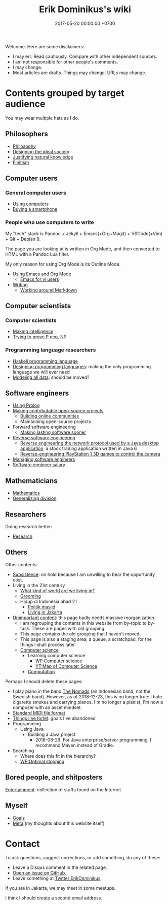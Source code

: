 #+TITLE: Erik Dominikus's wiki
#+DATE: 2017-05-20 00:00:00 +0700
#+PERMALINK: /index.html
Welcome.
Here are some disclaimers:
- I may err.
  Read cautiously.
  Compare with other independent sources.
- I am not responsible for other people's comments.
- I may change.
- Most articles are drafts.
  Things may change.
  URLs may change.
* Contents grouped by target audience
You may wear multiple hats as I do.
** Philosophers
- [[file:{% link philo.html %}][Philosophy]]
- [[file:{% link social.html %}][Designing the ideal society]]
- [[file:{% link nature.html %}][Justifying natural knowledge]]
- [[file:{% link finite.html %}][Finitism]]
** Computer users
*** General computer users
- [[file:{% link usecom.html %}][Using computers]]
- [[file:{% link phone.html %}][Buying a smartphone]]
*** People who use computers to write
My "tech" stack is
Pandoc + Jekyll + Emacs(+Org+Magit) + VSCode(+Vim) + Git + Debian 9.

The page you are looking at is written in Org Mode, and then converted to HTML with a Pandoc Lua filter.

My only reason for using Org Mode is its Outline Mode.

- [[file:{% link emacs.html %}][Using Emacs and Org Mode]]
  - [[file:{% link emacsvi.md %}][Emacs for vi users]]
- [[file:{% link writing.html %}][Writing]]
  - [[file:{% link markdown.md %}][Working around Markdown]]
** Computer scientists
*** Computer scientists
- [[file:{% link intelligence.html %}][Making intelligence]]
- [[file:{% link pnptry.html %}][Trying to prove P neq. NP]]
*** Programming language researchers
- [[file:{% link haskell.html %}][Haskell programming language]]
- [[file:{% link proglang.html %}][Designing programming languages]]:
  making the only programming language we will ever need
- [[file:{% link modeldata.md %}][Modeling all data]]: should be moved?
** Software engineers
- [[file:{% link prolog.html %}][Using Prolog]]
- [[file:{% link opensrc.md %}][Making contributable open-source projects]]
  - [[file:{% link community.md %}][Building online communities]]
  - Maintaining open-source projects
- Forward software engineering
  - [[file:{% link softeng.html %}][Making lasting software sooner]]
- [[file:{% link reveng.md %}][Reverse software engineering]]
  - [[file:{% link rejava.md %}][Reverse engineering the network protocol used by a Java desktop application]]:
    a stock trading application written in Java 6
  - [[file:{% link ps1.md %}][Reverse-engineering PlayStation 1 3D games to control the camera]]
- [[file:{% link engman.md %}][Managing software engineers]]
- [[file:{% link salary.md %}][Software engineer salary]]
** Mathematicians
- [[file:{% link math.html %}][Mathematics]]
- [[file:{% link division.md %}][Generalizing division]]
** Researchers
Doing research better:
- [[file:{% link research.html %}][Research]]
** Others
Other contents:
- [[file:{% link subsist.html %}][Subsistence]]: on hold because I am unwilling to bear the opportunity cost.
- Living in the 21st century
  - [[file:{% link world.md %}][What kind of world are we living in?]]
  - [[file:{% link groom.html %}][Grooming]]
  - Hidup di Indonesia abad 21
    - [[file:{% link politik_masjid.md %}][Politik masjid]]
    - [[file:{% link jakarta.md %}][Living in Jakarta]]
- [[file:{% link other.html %}][Unimportant content]]:
  this page badly needs massive reorganization.
  - I am regrouping the contents in this website from by-topic to by-task.
    These are pages with old grouping.
  - This page contains the old grouping that I haven't moved.
  - This page is also a staging area, a queue, a scratchpad, for the things I shall process later.
  - [[file:{% link compsci.md %}][Computer science]]
    - Learning computer science
      - [[https://en.wikipedia.org/wiki/Computer_science][WP:Computer science]]
      - [[https://www.youtube.com/watch?v=SzJ46YA_RaA][YT:Map of Computer Science]]
    - [[file:{% link compute.html %}][Computation]]

Perhaps I should delete these pages:

- I play piano in the band [[file:{% link nomads.md %}][The Nomads]] (an Indonesian band, not the Swedish band).
  However, as of 2018-12-23, this is no longer true:
  I hate cigarette smokes and carrying pianos.
  I'm no longer a pianist; I'm now a composer with an asset mindset.
- [[file:{% link smf.md %}][Standard MIDI file format]]
- [[file:{% link forlet.md %}][Things I've forlet]]: goals I've abandoned
- Programming
  - Using Java
    - Building a Java project
      - 2018-08-29: For Java enterprise/server programming, I recommend Maven instead of Gradle.
- Searching
  - Where does this fit in the hierarchy?
  - [[https://en.wikipedia.org/wiki/Optimal_stopping][WP:Optimal stopping]]
** Bored people, and shitposters
[[file:{% link entertain.html %}][Entertainment]]: collection of stuffs found on the Internet
** Myself
- [[file:{% link goal.html %}][Goals]]
- [[file:{% link meta.html %}][Meta]] (my thoughts about this website itself)
* Contact
To ask questions, suggest corrections, or add something, do any of these:

- Leave a Disqus comment in the related page.
- [[https://github.com/edom/edom.github.io/issues][Open an issue on GitHub]].
- Leave something at [[https://twitter.com/ErikDominikus][Twitter:ErikDominikus]].

If you are in Jakarta, we may meet in some meetups.

I think I should create a second email address.
